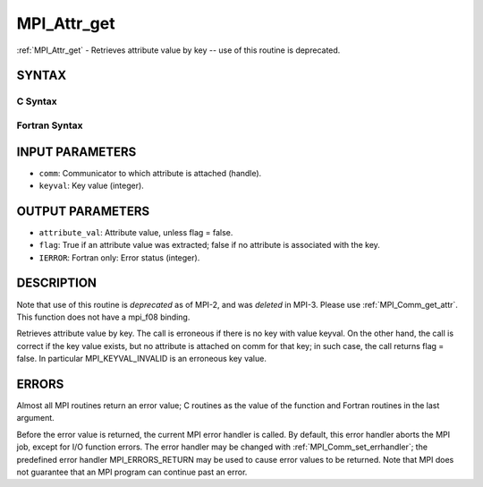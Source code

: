 .. _mpi_attr_get:


MPI_Attr_get
============

.. include_body

:ref:`MPI_Attr_get` - Retrieves attribute value by key -- use of this
routine is deprecated.


SYNTAX
------


C Syntax
^^^^^^^^

.. code-block:: c
   :linenos:

   #include <mpi.h>
   int MPI_Attr_get(MPI_Comm comm, int keyval,void *attribute_val,
   	int *flag )


Fortran Syntax
^^^^^^^^^^^^^^

.. code-block:: fortran
   :linenos:

   INCLUDE 'mpif.h'
   MPI_ATTR_GET(COMM, KEYVAL, ATTRIBUTE_VAL, FLAG, IERROR)
   	INTEGER	COMM, KEYVAL, ATTRIBUTE_VAL, IERROR
   	LOGICAL	FLAG


INPUT PARAMETERS
----------------
* ``comm``: Communicator to which attribute is attached (handle).
* ``keyval``: Key value (integer).

OUTPUT PARAMETERS
-----------------
* ``attribute_val``: Attribute value, unless flag = false.
* ``flag``: True if an attribute value was extracted; false if no attribute is associated with the key.
* ``IERROR``: Fortran only: Error status (integer).

DESCRIPTION
-----------

Note that use of this routine is *deprecated* as of MPI-2, and was
*deleted* in MPI-3. Please use :ref:`MPI_Comm_get_attr`. This function does not
have a mpi_f08 binding.

Retrieves attribute value by key. The call is erroneous if there is no
key with value keyval. On the other hand, the call is correct if the key
value exists, but no attribute is attached on comm for that key; in such
case, the call returns flag = false. In particular MPI_KEYVAL_INVALID is
an erroneous key value.


ERRORS
------

Almost all MPI routines return an error value; C routines as the value
of the function and Fortran routines in the last argument.

Before the error value is returned, the current MPI error handler is
called. By default, this error handler aborts the MPI job, except for
I/O function errors. The error handler may be changed with
:ref:`MPI_Comm_set_errhandler`; the predefined error handler MPI_ERRORS_RETURN
may be used to cause error values to be returned. Note that MPI does not
guarantee that an MPI program can continue past an error.


.. seealso:: 
   | :ref:`MPI_Comm_get_attr`
